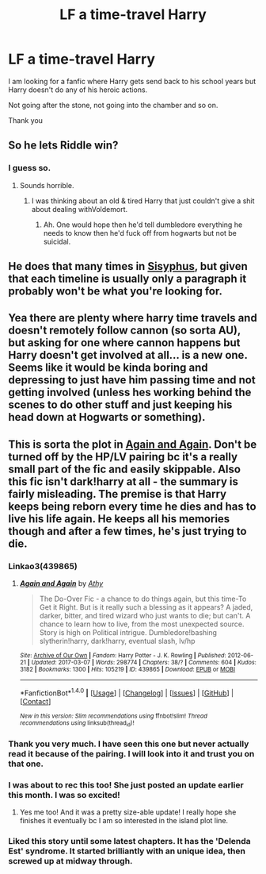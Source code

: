 #+TITLE: LF a time-travel Harry

* LF a time-travel Harry
:PROPERTIES:
:Author: _Reborn_
:Score: 4
:DateUnix: 1490292137.0
:DateShort: 2017-Mar-23
:FlairText: Request
:END:
I am looking for a fanfic where Harry gets send back to his school years but Harry doesn't do any of his heroic actions.

Not going after the stone, not going into the chamber and so on.

Thank you


** So he lets Riddle win?
:PROPERTIES:
:Author: viol8er
:Score: 3
:DateUnix: 1490296301.0
:DateShort: 2017-Mar-23
:END:

*** I guess so.
:PROPERTIES:
:Author: _Reborn_
:Score: 1
:DateUnix: 1490299221.0
:DateShort: 2017-Mar-24
:END:

**** Sounds horrible.
:PROPERTIES:
:Author: viol8er
:Score: 3
:DateUnix: 1490302265.0
:DateShort: 2017-Mar-24
:END:

***** I was thinking about an old & tired Harry that just couldn't give a shit about dealing withVoldemort.
:PROPERTIES:
:Author: _Reborn_
:Score: 3
:DateUnix: 1490303735.0
:DateShort: 2017-Mar-24
:END:

****** Ah. One would hope then he'd tell dumbledore everything he needs to know then he'd fuck off from hogwarts but not be suicidal.
:PROPERTIES:
:Author: viol8er
:Score: 2
:DateUnix: 1490304963.0
:DateShort: 2017-Mar-24
:END:


** He does that many times in [[http://archiveofourown.org/works/1113651][Sisyphus]], but given that each timeline is usually only a paragraph it probably won't be what you're looking for.
:PROPERTIES:
:Author: munin295
:Score: 2
:DateUnix: 1490324615.0
:DateShort: 2017-Mar-24
:END:


** Yea there are plenty where harry time travels and doesn't remotely follow cannon (so sorta AU), but asking for one where cannon happens but Harry doesn't get involved at all... is a new one. Seems like it would be kinda boring and depressing to just have him passing time and not getting involved (unless hes working behind the scenes to do other stuff and just keeping his head down at Hogwarts or something).
:PROPERTIES:
:Author: Noexit007
:Score: 1
:DateUnix: 1490314670.0
:DateShort: 2017-Mar-24
:END:


** This is sorta the plot in [[https://archiveofourown.org/works/439865][Again and Again]]. Don't be turned off by the HP/LV pairing bc it's a really small part of the fic and easily skippable. Also this fic isn't dark!harry at all - the summary is fairly misleading. The premise is that Harry keeps being reborn every time he dies and has to live his life again. He keeps all his memories though and after a few times, he's just trying to die.
:PROPERTIES:
:Author: gotkate86
:Score: 1
:DateUnix: 1490378672.0
:DateShort: 2017-Mar-24
:END:

*** Linkao3(439865)
:PROPERTIES:
:Author: gotkate86
:Score: 1
:DateUnix: 1490378693.0
:DateShort: 2017-Mar-24
:END:

**** [[http://archiveofourown.org/works/439865][*/Again and Again/*]] by [[http://www.archiveofourown.org/users/Athy/pseuds/Athy][/Athy/]]

#+begin_quote
  The Do-Over Fic - a chance to do things again, but this time-To Get it Right. But is it really such a blessing as it appears? A jaded, darker, bitter, and tired wizard who just wants to die; but can't. A chance to learn how to live, from the most unexpected source. Story is high on Political intrigue. Dumbledore!bashing slytherin!harry, dark!harry, eventual slash, lv/hp
#+end_quote

^{/Site/: [[http://www.archiveofourown.org/][Archive of Our Own]] *|* /Fandom/: Harry Potter - J. K. Rowling *|* /Published/: 2012-06-21 *|* /Updated/: 2017-03-07 *|* /Words/: 298774 *|* /Chapters/: 38/? *|* /Comments/: 604 *|* /Kudos/: 3182 *|* /Bookmarks/: 1300 *|* /Hits/: 105219 *|* /ID/: 439865 *|* /Download/: [[http://archiveofourown.org/downloads/At/Athy/439865/Again%20and%20Again.epub?updated_at=1488875378][EPUB]] or [[http://archiveofourown.org/downloads/At/Athy/439865/Again%20and%20Again.mobi?updated_at=1488875378][MOBI]]}

--------------

*FanfictionBot*^{1.4.0} *|* [[[https://github.com/tusing/reddit-ffn-bot/wiki/Usage][Usage]]] | [[[https://github.com/tusing/reddit-ffn-bot/wiki/Changelog][Changelog]]] | [[[https://github.com/tusing/reddit-ffn-bot/issues/][Issues]]] | [[[https://github.com/tusing/reddit-ffn-bot/][GitHub]]] | [[[https://www.reddit.com/message/compose?to=tusing][Contact]]]

^{/New in this version: Slim recommendations using/ ffnbot!slim! /Thread recommendations using/ linksub(thread_id)!}
:PROPERTIES:
:Author: FanfictionBot
:Score: 1
:DateUnix: 1490378703.0
:DateShort: 2017-Mar-24
:END:


*** Thank you very much. I have seen this one but never actually read it because of the pairing. I will look into it and trust you on that one.
:PROPERTIES:
:Author: _Reborn_
:Score: 1
:DateUnix: 1490378977.0
:DateShort: 2017-Mar-24
:END:


*** I was about to rec this too! She just posted an update earlier this month. I was so excited!
:PROPERTIES:
:Author: papercuts187
:Score: 1
:DateUnix: 1490380105.0
:DateShort: 2017-Mar-24
:END:

**** Yes me too! And it was a pretty size-able update! I really hope she finishes it eventually bc I am so interested in the island plot line.
:PROPERTIES:
:Author: gotkate86
:Score: 2
:DateUnix: 1490414063.0
:DateShort: 2017-Mar-25
:END:


*** Liked this story until some latest chapters. It has the 'Delenda Est' syndrome. It started brilliantly with an unique idea, then screwed up at midway through.
:PROPERTIES:
:Author: RandomNameTakenToo
:Score: 1
:DateUnix: 1490644057.0
:DateShort: 2017-Mar-28
:END:
